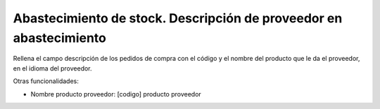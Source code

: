 ===================================================================
Abastecimiento de stock. Descripción de proveedor en abastecimiento
===================================================================

Rellena el campo descripción de los pedidos de compra con el código y el nombre
del producto que le da el proveedor, en el idioma del proveedor.

Otras funcionalidades:

* Nombre producto proveedor: [codigo] producto proveedor
